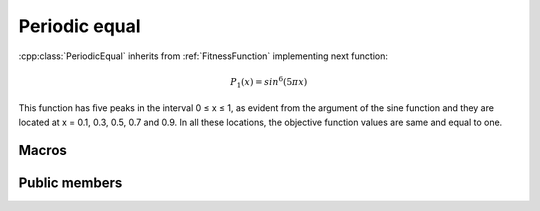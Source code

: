 Periodic equal
==============
:cpp:class:`PeriodicEqual` inherits from :ref:`FitnessFunction` implementing
next function:

.. math:: 

  P_1(x) = sin^6(5\pi x)

This function has ﬁve peaks in the interval 0 ≤ x ≤ 1, as evident from the 
argument of the sine function and they are located at x = 0.1, 0.3, 0.5, 0.7 and
0.9. In all these locations, the objective function values are same and equal
to one.

Macros
------

.. c:macro:: PI

  Constant value of :math:`\pi`, in this case I'm using 3.14159265358979323846

Public members
--------------

.. cpp:function:: PeriodicEqual(int dimension)

  Class constructor, it just receives :cpp:member:`_dimension` value to be
  assigned to.

.. cpp:function:: double fitness(char* genes)

  Computes fitness for a given chromosome

.. cpp:function:: double compare(double f1, double f2)
 
  Compares two fitness values, returning greater, equal
  or less than zero depending if f1 fitness is better, equal or worse than f2's.

.. cpp:function:: stringstream& getName()

  Returns :cpp:member:`_ss` object containing fitness function name

.. cpp:function:: int getFunctionNumber()

  Returns fitness function number

.. cpp:function:: int getDim()

  Returns :cpp:member:`_dimension` value

.. cpp:function:: double distance(char *first, char* second)

  Computes real distance between two individuals

.. cpp:function:: double binaryToDouble(char *genes)

  This method computes real value for a given chromosome 
  (only one variable)
